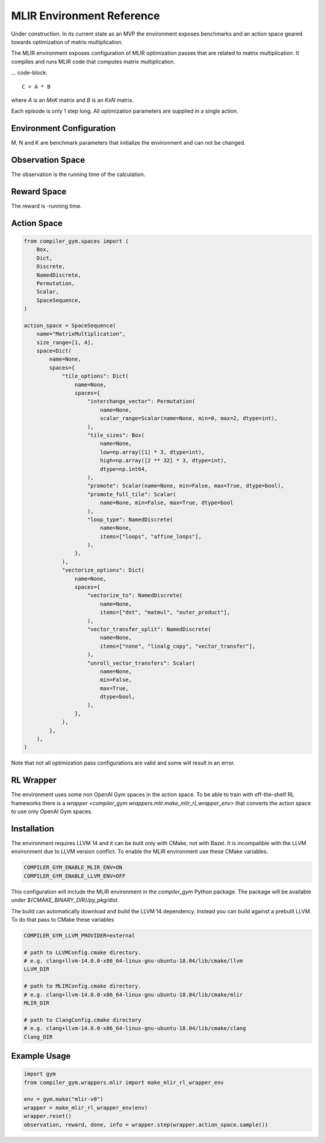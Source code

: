 MLIR Environment Reference
==========================

Under construction. In its current state as an MVP the environment exposes benchmarks
and an action space geared towards optimization of matrix multiplication.

The MLIR environment exposes configuration of MLIR optimization passes that are
related to matrix multiplication.
It compiles and runs MLIR code that computes matrix multiplication.

... code-block::

    C = A * B

where `A` is an `MxK` matrix and `B` is an `KxN` matrix.

Each episode is only 1 step long. All optimization parameters are supplied in a single action.


Environment Configuration
~~~~~~~~~~~~~~~~~~~~~~~~~
M, N and K are benchmark parameters that initialize the environment and can not be changed.


Observation Space
~~~~~~~~~~~~~~~~~
The observation is the running time of the calculation.


Reward Space
~~~~~~~~~~~~
The reward is -running time.


Action Space
~~~~~~~~~~~~

.. code-block::

    from compiler_gym.spaces import (
        Box,
        Dict,
        Discrete,
        NamedDiscrete,
        Permutation,
        Scalar,
        SpaceSequence,
    )

    action_space = SpaceSequence(
        name="MatrixMultiplication",
        size_range=[1, 4],
        space=Dict(
            name=None,
            spaces={
                "tile_options": Dict(
                    name=None,
                    spaces={
                        "interchange_vector": Permutation(
                            name=None,
                            scalar_range=Scalar(name=None, min=0, max=2, dtype=int),
                        ),
                        "tile_sizes": Box(
                            name=None,
                            low=np.array([1] * 3, dtype=int),
                            high=np.array([2 ** 32] * 3, dtype=int),
                            dtype=np.int64,
                        ),
                        "promote": Scalar(name=None, min=False, max=True, dtype=bool),
                        "promote_full_tile": Scalar(
                            name=None, min=False, max=True, dtype=bool
                        ),
                        "loop_type": NamedDiscrete(
                            name=None,
                            items=["loops", "affine_loops"],
                        ),
                    },
                ),
                "vectorize_options": Dict(
                    name=None,
                    spaces={
                        "vectorize_to": NamedDiscrete(
                            name=None,
                            items=["dot", "matmul", "outer_product"],
                        ),
                        "vector_transfer_split": NamedDiscrete(
                            name=None,
                            items=["none", "linalg_copy", "vector_transfer"],
                        ),
                        "unroll_vector_transfers": Scalar(
                            name=None,
                            min=False,
                            max=True,
                            dtype=bool,
                        ),
                    },
                ),
            },
        ),
    )

Note that not all optimization pass configurations are valid and some will result in an error.

RL Wrapper
~~~~~~~~~~

The environment uses some non OpenAI Gym spaces in the action space.
To be able to train with off-the-shelf RL frameworks there is a
`wrapper <compiler_gym.wrappers.mlir.make_mlir_rl_wrapper_env>` that converts
the action space to use only OpenAI Gym spaces.


Installation
~~~~~~~~~~~~
The environment requires LLVM 14 and it can be built only with CMake, not with Bazel.
It is incompatible with the LLVM environment due to LLVM version conflict.
To enable the MLIR environment use these CMake variables.

.. code-block::

    COMPILER_GYM_ENABLE_MLIR_ENV=ON
    COMPILER_GYM_ENABLE_LLVM_ENV=OFF

This configuration will include the MLIR environment in the `compiler_gym` Python package.
The package will be available under `${CMAKE_BINARY_DIR}/py_pkg/dist`.

The build can automatically download and build the LLVM 14 dependency.
Instead you can build against a prebuilt LLVM.
To do that pass to CMake these variables

.. code-block::

    COMPILER_GYM_LLVM_PROVIDER=external

    # path to LLVMConfig.cmake directory.
    # e.g. clang+llvm-14.0.0-x86_64-linux-gnu-ubuntu-18.04/lib/cmake/llvm
    LLVM_DIR

    # path to MLIRConfig.cmake directory.
    # e.g. clang+llvm-14.0.0-x86_64-linux-gnu-ubuntu-18.04/lib/cmake/mlir
    MLIR_DIR

    # path to ClangConfig.cmake directory
    # e.g. clang+llvm-14.0.0-x86_64-linux-gnu-ubuntu-18.04/lib/cmake/clang
    Clang_DIR

Example Usage
~~~~~~~~~~~~~

.. code-block::

    import gym
    from compiler_gym.wrappers.mlir import make_mlir_rl_wrapper_env

    env = gym.make("mlir-v0")
    wrapper = make_mlir_rl_wrapper_env(env)
    wrapper.reset()
    observation, reward, done, info = wrapper.step(wrapper.action_space.sample())
